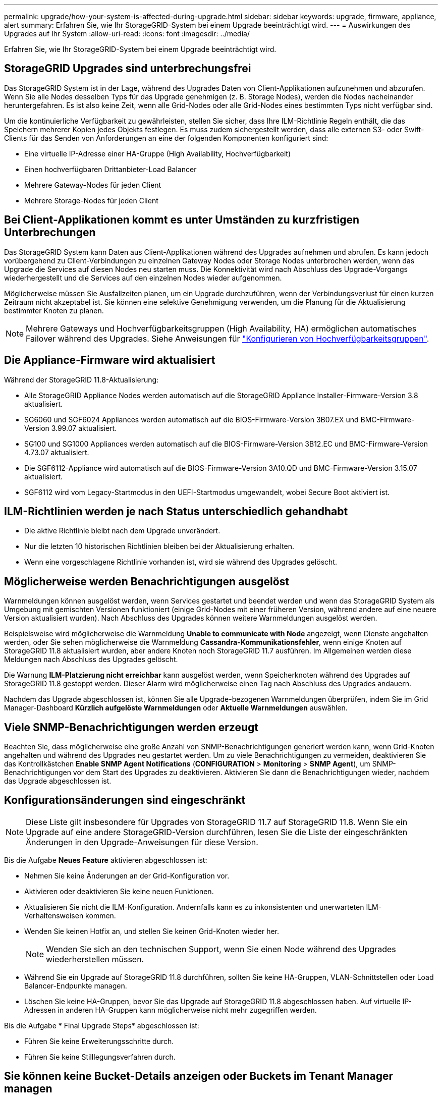 ---
permalink: upgrade/how-your-system-is-affected-during-upgrade.html 
sidebar: sidebar 
keywords: upgrade, firmware, appliance, alert 
summary: Erfahren Sie, wie Ihr StorageGRID-System bei einem Upgrade beeinträchtigt wird. 
---
= Auswirkungen des Upgrades auf Ihr System
:allow-uri-read: 
:icons: font
:imagesdir: ../media/


[role="lead"]
Erfahren Sie, wie Ihr StorageGRID-System bei einem Upgrade beeinträchtigt wird.



== StorageGRID Upgrades sind unterbrechungsfrei

Das StorageGRID System ist in der Lage, während des Upgrades Daten von Client-Applikationen aufzunehmen und abzurufen. Wenn Sie alle Nodes desselben Typs für das Upgrade genehmigen (z. B. Storage Nodes), werden die Nodes nacheinander heruntergefahren. Es ist also keine Zeit, wenn alle Grid-Nodes oder alle Grid-Nodes eines bestimmten Typs nicht verfügbar sind.

Um die kontinuierliche Verfügbarkeit zu gewährleisten, stellen Sie sicher, dass Ihre ILM-Richtlinie Regeln enthält, die das Speichern mehrerer Kopien jedes Objekts festlegen. Es muss zudem sichergestellt werden, dass alle externen S3- oder Swift-Clients für das Senden von Anforderungen an eine der folgenden Komponenten konfiguriert sind:

* Eine virtuelle IP-Adresse einer HA-Gruppe (High Availability, Hochverfügbarkeit)
* Einen hochverfügbaren Drittanbieter-Load Balancer
* Mehrere Gateway-Nodes für jeden Client
* Mehrere Storage-Nodes für jeden Client




== Bei Client-Applikationen kommt es unter Umständen zu kurzfristigen Unterbrechungen

Das StorageGRID System kann Daten aus Client-Applikationen während des Upgrades aufnehmen und abrufen. Es kann jedoch vorübergehend zu Client-Verbindungen zu einzelnen Gateway Nodes oder Storage Nodes unterbrochen werden, wenn das Upgrade die Services auf diesen Nodes neu starten muss. Die Konnektivität wird nach Abschluss des Upgrade-Vorgangs wiederhergestellt und die Services auf den einzelnen Nodes wieder aufgenommen.

Möglicherweise müssen Sie Ausfallzeiten planen, um ein Upgrade durchzuführen, wenn der Verbindungsverlust für einen kurzen Zeitraum nicht akzeptabel ist. Sie können eine selektive Genehmigung verwenden, um die Planung für die Aktualisierung bestimmter Knoten zu planen.


NOTE: Mehrere Gateways und Hochverfügbarkeitsgruppen (High Availability, HA) ermöglichen automatisches Failover während des Upgrades. Siehe Anweisungen für link:../admin/configure-high-availability-group.html["Konfigurieren von Hochverfügbarkeitsgruppen"].



== Die Appliance-Firmware wird aktualisiert

Während der StorageGRID 11.8-Aktualisierung:

* Alle StorageGRID Appliance Nodes werden automatisch auf die StorageGRID Appliance Installer-Firmware-Version 3.8 aktualisiert.
* SG6060 und SGF6024 Appliances werden automatisch auf die BIOS-Firmware-Version 3B07.EX und BMC-Firmware-Version 3.99.07 aktualisiert.
* SG100 und SG1000 Appliances werden automatisch auf die BIOS-Firmware-Version 3B12.EC und BMC-Firmware-Version 4.73.07 aktualisiert.
* Die SGF6112-Appliance wird automatisch auf die BIOS-Firmware-Version 3A10.QD und BMC-Firmware-Version 3.15.07 aktualisiert.
* SGF6112 wird vom Legacy-Startmodus in den UEFI-Startmodus umgewandelt, wobei Secure Boot aktiviert ist.




== ILM-Richtlinien werden je nach Status unterschiedlich gehandhabt

* Die aktive Richtlinie bleibt nach dem Upgrade unverändert.
* Nur die letzten 10 historischen Richtlinien bleiben bei der Aktualisierung erhalten.
* Wenn eine vorgeschlagene Richtlinie vorhanden ist, wird sie während des Upgrades gelöscht.




== Möglicherweise werden Benachrichtigungen ausgelöst

Warnmeldungen können ausgelöst werden, wenn Services gestartet und beendet werden und wenn das StorageGRID System als Umgebung mit gemischten Versionen funktioniert (einige Grid-Nodes mit einer früheren Version, während andere auf eine neuere Version aktualisiert wurden). Nach Abschluss des Upgrades können weitere Warnmeldungen ausgelöst werden.

Beispielsweise wird möglicherweise die Warnmeldung *Unable to communicate with Node* angezeigt, wenn Dienste angehalten werden, oder Sie sehen möglicherweise die Warnmeldung *Cassandra-Kommunikationsfehler*, wenn einige Knoten auf StorageGRID 11.8 aktualisiert wurden, aber andere Knoten noch StorageGRID 11.7 ausführen. Im Allgemeinen werden diese Meldungen nach Abschluss des Upgrades gelöscht.

Die Warnung *ILM-Platzierung nicht erreichbar* kann ausgelöst werden, wenn Speicherknoten während des Upgrades auf StorageGRID 11.8 gestoppt werden. Dieser Alarm wird möglicherweise einen Tag nach Abschluss des Upgrades andauern.

Nachdem das Upgrade abgeschlossen ist, können Sie alle Upgrade-bezogenen Warnmeldungen überprüfen, indem Sie im Grid Manager-Dashboard *Kürzlich aufgelöste Warnmeldungen* oder *Aktuelle Warnmeldungen* auswählen.



== Viele SNMP-Benachrichtigungen werden erzeugt

Beachten Sie, dass möglicherweise eine große Anzahl von SNMP-Benachrichtigungen generiert werden kann, wenn Grid-Knoten angehalten und während des Upgrades neu gestartet werden. Um zu viele Benachrichtigungen zu vermeiden, deaktivieren Sie das Kontrollkästchen *Enable SNMP Agent Notifications* (*CONFIGURATION* > *Monitoring* > *SNMP Agent*), um SNMP-Benachrichtigungen vor dem Start des Upgrades zu deaktivieren. Aktivieren Sie dann die Benachrichtigungen wieder, nachdem das Upgrade abgeschlossen ist.



== Konfigurationsänderungen sind eingeschränkt


NOTE: Diese Liste gilt insbesondere für Upgrades von StorageGRID 11.7 auf StorageGRID 11.8. Wenn Sie ein Upgrade auf eine andere StorageGRID-Version durchführen, lesen Sie die Liste der eingeschränkten Änderungen in den Upgrade-Anweisungen für diese Version.

Bis die Aufgabe *Neues Feature* aktivieren abgeschlossen ist:

* Nehmen Sie keine Änderungen an der Grid-Konfiguration vor.
* Aktivieren oder deaktivieren Sie keine neuen Funktionen.
* Aktualisieren Sie nicht die ILM-Konfiguration. Andernfalls kann es zu inkonsistenten und unerwarteten ILM-Verhaltensweisen kommen.
* Wenden Sie keinen Hotfix an, und stellen Sie keinen Grid-Knoten wieder her.
+

NOTE: Wenden Sie sich an den technischen Support, wenn Sie einen Node während des Upgrades wiederherstellen müssen.

* Während Sie ein Upgrade auf StorageGRID 11.8 durchführen, sollten Sie keine HA-Gruppen, VLAN-Schnittstellen oder Load Balancer-Endpunkte managen.
* Löschen Sie keine HA-Gruppen, bevor Sie das Upgrade auf StorageGRID 11.8 abgeschlossen haben. Auf virtuelle IP-Adressen in anderen HA-Gruppen kann möglicherweise nicht mehr zugegriffen werden.


Bis die Aufgabe * Final Upgrade Steps* abgeschlossen ist:

* Führen Sie keine Erweiterungsschritte durch.
* Führen Sie keine Stilllegungsverfahren durch.




== Sie können keine Bucket-Details anzeigen oder Buckets im Tenant Manager managen

Während des Upgrades auf StorageGRID 11.8 (d. h. während das System als Umgebung mit gemischten Versionen läuft) können Sie keine Bucket-Details anzeigen oder Buckets mithilfe des Tenant Manager managen. Auf der Seite Buckets in Tenant Manager wird einer der folgenden Fehler angezeigt:

* Sie können diese API nicht verwenden, während Sie ein Upgrade auf 11.8 durchführen.
* Sie können keine Details zur Bucket-Versionierung im Tenant Manager anzeigen, während Sie ein Upgrade auf 11.8 durchführen.


Dieser Fehler wird behoben, nachdem die Aktualisierung auf 11.8 abgeschlossen ist.

.Behelfslösung
Solange das Upgrade 11.8 läuft, können Sie mit den folgenden Tools Bucket-Details anzeigen oder Buckets managen, anstatt den Tenant Manager zu verwenden:

* Verwenden Sie zum Durchführen von S3-Standardoperationen für einen Bucket entweder die link:../s3/operations-on-buckets.html["S3-REST-API"] Oder im link:../tenant/understanding-tenant-management-api.html["Mandantenmanagement-API"].
* Verwenden Sie die Mandantenmanagement-API, um benutzerdefinierte StorageGRID-Vorgänge für einen Bucket auszuführen (z. B. Anzeigen und Ändern der Bucket-Konsistenz, Aktivieren oder Deaktivieren von Updates der letzten Zugriffszeit oder Konfigurieren der Suchintegration).


